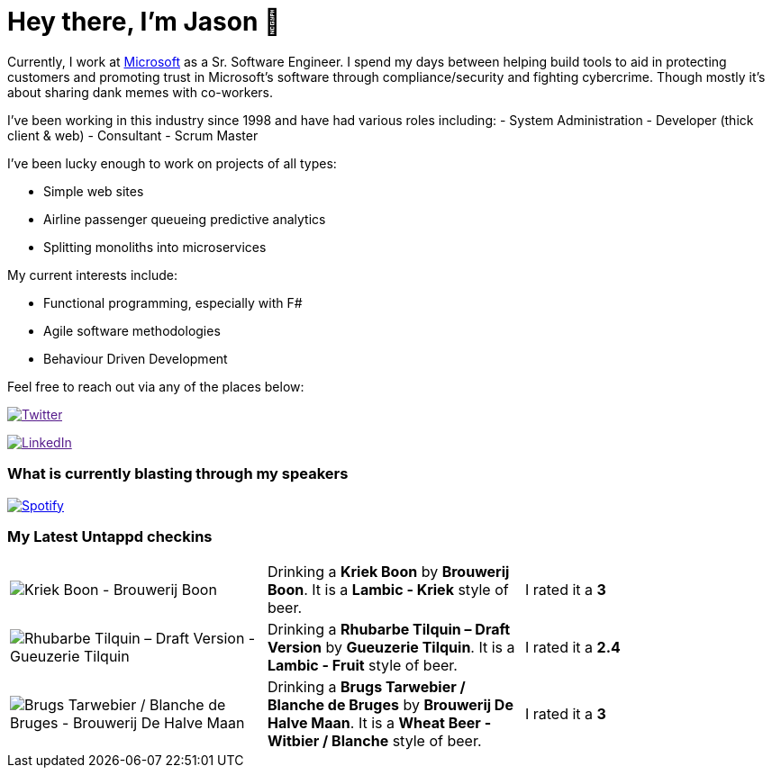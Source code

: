 ﻿# Hey there, I'm Jason 👋

Currently, I work at https://microsoft.com[Microsoft] as a Sr. Software Engineer. I spend my days between helping build tools to aid in protecting customers and promoting trust in Microsoft's software through compliance/security and fighting cybercrime. Though mostly it's about sharing dank memes with co-workers. 

I've been working in this industry since 1998 and have had various roles including: 
- System Administration
- Developer (thick client & web)
- Consultant
- Scrum Master

I've been lucky enough to work on projects of all types:

- Simple web sites
- Airline passenger queueing predictive analytics
- Splitting monoliths into microservices

My current interests include:

- Functional programming, especially with F#
- Agile software methodologies
- Behaviour Driven Development

Feel free to reach out via any of the places below:

image:https://img.shields.io/twitter/follow/jtucker?style=flat-square&color=blue["Twitter",link="https://twitter.com/jtucker]

image:https://img.shields.io/badge/LinkedIn-Let's%20Connect-blue["LinkedIn",link="https://linkedin.com/in/jatucke]

### What is currently blasting through my speakers

image:https://spotify-github-profile.vercel.app/api/view?uid=soulposition&cover_image=true&theme=novatorem&bar_color=c43c3c&bar_color_cover=true["Spotify",link="https://github.com/kittinan/spotify-github-profile"]

### My Latest Untappd checkins

|====
// untappd beer
| image:https://assets.untappd.com/photos/2023_10_08/cae4c3dc3aa8c2faac7a2602e02581d0_200x200.jpg[Kriek Boon - Brouwerij Boon] | Drinking a *Kriek Boon* by *Brouwerij Boon*. It is a *Lambic - Kriek* style of beer. | I rated it a *3*
| image:https://assets.untappd.com/photos/2023_10_08/8bc7770dbc4113162b78d52f83fa982b_200x200.jpg[Rhubarbe Tilquin – Draft Version - Gueuzerie Tilquin] | Drinking a *Rhubarbe Tilquin – Draft Version* by *Gueuzerie Tilquin*. It is a *Lambic - Fruit* style of beer. | I rated it a *2.4*
| image:https://assets.untappd.com/photos/2023_10_08/adea5265ccd8e2afdd24f190a2580da9_200x200.jpg[Brugs Tarwebier / Blanche de Bruges - Brouwerij De Halve Maan] | Drinking a *Brugs Tarwebier / Blanche de Bruges* by *Brouwerij De Halve Maan*. It is a *Wheat Beer - Witbier / Blanche* style of beer. | I rated it a *3*
// untappd end

